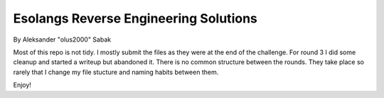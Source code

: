 ================================================================================
                  Esolangs Reverse Engineering Solutions
================================================================================

By Aleksander "olus2000" Sabak


Most of this repo is not tidy. I mostly submit the files as they were at the end
of the challenge. For round 3 I did some cleanup and started a writeup but
abandoned it. There is no common structure between the rounds. They take place
so rarely that I change my file stucture and naming habits between them.

Enjoy!
